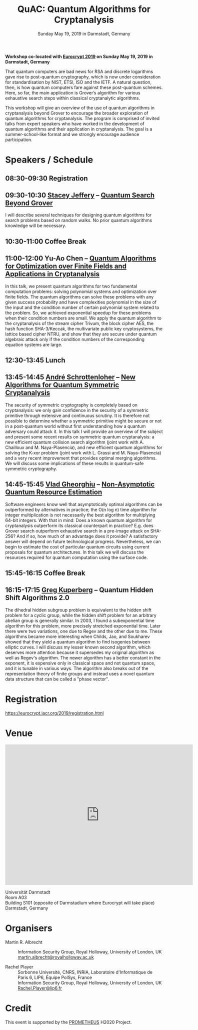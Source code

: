 #+TITLE: QuAC: Quantum Algorithms for Cryptanalysis
#+OPTIONS: html-postamble:nil tex:t num:nil
#+DESCRIPTION: Workshop co-located with Eurocrypt 2019 on Sunday May 19, 2019 in Darmstadt, Germany
#+KEYWORDS:
#+SUBTITLE: Sunday May 19, 2019 in Darmstadt, Germany
#+LATEX_HEADER:

*Workshop co-located with [[https://eurocrypt.iacr.org/2019/][Eurocrypt 2019]] on Sunday May 19, 2019 in Darmstadt, Germany*

#+BEGIN_EXPORT html
<a href="https://pixabay.com/en/duck-ice-winter-lake-frozen-pond-1886431/"><img src="./duck.jpg" class="img-responsive" alt="duck.jpg"></a>
#+END_EXPORT

That quantum computers are bad news for RSA and discrete logarithms gave rise to post-quantum cryptography, which is now under consideration for standardisation by NIST, ETSI, ISO and the IETF. A natural question, then, is how quantum computers fare against these post-quantum schemes. Here, so far, the main application is Grover’s algorithm for various exhaustive search steps within classical cryptanalytic algorithms.

This workshop will give an overview of the use of quantum algorithms in cryptanalysis beyond Grover to encourage the broader exploration of quantum algorithms for cryptanalysis. The program is comprised of invited talks from expert speakers who have worked in the development of quantum algorithms and their application in cryptanalysis. The goal is a summer-school-like format and we strongly encourage audience participation.

* Speakers / Schedule
:PROPERTIES:
:CUSTOM_ID: speakers-schedule
:END:

** *08:30-09:30* Registration
** *09:30-10:30* [[https://homepages.cwi.nl/~jeffery/][Stacey Jeffery]] – [[./jeffery.pptx][Quantum Search Beyond Grover]]

I will describe several techniques for designing quantum algorithms for search problems based on random walks. No prior quantum algorithms knowledge will be necessary.

** *10:30-11:00* Coffee Break
** *11:00-12:00* Yu-Ao Chen – [[./chen.pdf][Quantum Algorithms for Optimization over Finite Fields and Applications in Cryptanalysis]]

In this talk, we present quantum algorithms for two fundamental computation problems: solving polynomial systems and optimization over finite fields. The quantum algorithms can solve these problems with any given success probability and have complexities polynomial in the size of the input and the condition number of certain polynomial system related to the problem. So, we achieved exponential speedup for these problems when their condition numbers are small. We apply the quantum algorithm to the cryptanalysis of the stream cipher Trivum, the block cipher AES, the hash function SHA-3/Keccak, the multivariate public key cryptosystems, the lattice based cipher NTRU, and show that they are secure under quantum algebraic attack only if the condition numbers of the corresponding equation systems are large.

** *12:30-13:45* Lunch
** *13:45-14:45* [[https://who.rocq.inria.fr/Andre.Schrottenloher/][André Schrottenloher]] – [[./schrottenloher.pdf][New Algorithms for Quantum Symmetric Cryptanalysis]]

The security of symmetric cryptography is completely based on cryptanalysis: we only gain confidence in the security of a symmetric primitive through extensive and continuous scrutiny. It is therefore not possible to determine whether a symmetric primitive might be secure or not in a post-quantum world without first understanding how a quantum adversary could attack it. In this talk I will provide an overview of the subject and present some recent results on symmetric quantum cryptanalysis: a new efficient quantum collision search algorithm (joint work with A. Chailloux and M. Naya-Plasencia), and new efficient quantum algorithms for solving the K-xor problem (joint work with L. Grassi and M. Naya-Plasencia) and a very recent improvement that provides optimal merging algorithms. We will discuss some implications of these results in quantum-safe symmetric cryptography.

** *14:45-15:45* [[http://services.iqc.uwaterloo.ca/people/profile/vgheorghiu/][Vlad Gheorghiu]] – [[./gheorghiu.pdf][Non-Asymptotic Quantum Resource Estimation]]

Software engineers know well that asymptotically optimal algorithms can be outperformed by alternatives in practice; the O(n log n) time algorithm for integer multiplication is not necessarily the best algorithm for multiplying 64-bit integers. With that in mind: Does a known quantum algorithm for cryptanalysis outperform its classical counterpart in practice? E.g. does Grover search outperform exhaustive search in a pre-image attack on SHA-256? And if so, how much of an advantage does it provide? A satisfactory answer will depend on future technological progress. Nevertheless, we can begin to estimate the cost of particular quantum circuits using current proposals for quantum architectures. In this talk we will discuss the resources required for quantum computation using the surface code.

** *15:45-16:15* Coffee Break
** *16:15-17:15* [[https://www.math.ucdavis.edu/~greg/][Greg Kuperberg]] – Quantum Hidden Shift Algorithms 2.0

The dihedral hidden subgroup problem is equivalent to the hidden shift problem for a cyclic group, while the hidden shift problem for an arbitrary abelian group is generally similar. In 2003, I found a subexponential time algorithm for this problem, more precisely stretched exponential time. Later there were two variations, one due to Regev and the other due to me. These algorithms became more interesting when Childs, Jao, and Soukharev showed that they yield a quantum algorithm to find isogenies between elliptic curves. I will discuss my lesser known second algorithm, which deserves more attention because it supersedes my original algorithm as well as Regev's algorithm. The newer algorithm has a better constant in the exponent, it is expensive only in classical space and not quantum space, and it is tunable in various ways. The algorithm also breaks out of the representation theory of finite groups and instead uses a novel quantum data structure that can be called a "phase vector".

* Registration
:PROPERTIES:
:CUSTOM_ID: registration
:END:

https://eurocrypt.iacr.org/2019/registration.html

* Venue
:PROPERTIES:
:CUSTOM_ID: venue
:END:

#+begin_export html
<iframe src="https://www.google.com/maps/embed?pb=!1m16!1m12!1m3!1d2571.239124058805!2d8.655332265417833!3d49.87553583650352!2m3!1f0!2f0!3f0!3m2!1i1024!2i768!4f13.1!2m1!1sUniversit%C3%A4t+Darmstadt+S101+!5e0!3m2!1sen!2suk!4v1554195682150!5m2!1sen!2suk" width="600" height="450" frameborder="0" style="border:0" allowfullscreen></iframe>
#+end_export

Universität Darmstadt\\
Room A03\\
Building S101 (opposite of Darmstadium where Eurocrypt will take place)\\
Darmstadt, Germany

* Organisers
:PROPERTIES:
:CUSTOM_ID: organisers
:END:

- Martin R. Albrecht :: Information Security Group, Royal Holloway, University of London, UK \\
                         [[mailto:martin.albrecht@royalholloway.ac.uk][martin.albrecht@royalholloway.ac.uk]]

- Rachel Player :: Sorbonne Université, CNRS, INRIA, Laboratoire d'Informatique de Paris 6, LIP6, Équipe PolSys, France \\
                   Information Security Group, Royal Holloway, University of London, UK \\
                   [[mailto:Rachel.Player@lip6.fr][Rachel.Player@lip6.fr]]

* Credit
:PROPERTIES:
:CUSTOM_ID: credits
:END:

This event is supported by the [[http://prometheuscrypt.gforge.inria.fr/][PROMETHEUS]] H2020 Project.

# Local Variables:
# eval: (add-hook 'after-save-hook (lambda () (when (eq major-mode 'org-mode) (org-twbs-export-to-html))) nil t)
# End:
